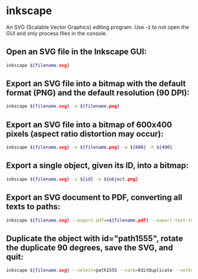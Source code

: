 * inkscape

An SVG (Scalable Vector Graphics) editing program.
Use -z to not open the GUI and only process files in the console.

** Open an SVG file in the Inkscape GUI:

#+BEGIN_SRC sh
  inkscape ${filename.svg}
#+END_SRC

** Export an SVG file into a bitmap with the default format (PNG) and the default resolution (90 DPI):

#+BEGIN_SRC sh
  inkscape ${filename.svg} -e ${filename.png}
#+END_SRC

** Export an SVG file into a bitmap of 600x400 pixels (aspect ratio distortion may occur):

#+BEGIN_SRC sh
  inkscape ${filename.svg} -e ${filename.png} -w ${600} -h ${400}
#+END_SRC

** Export a single object, given its ID, into a bitmap:

#+BEGIN_SRC sh
  inkscape ${filename.svg} -i ${id} -e ${object.png}
#+END_SRC

** Export an SVG document to PDF, converting all texts to paths:

#+BEGIN_SRC sh
  inkscape ${filename.svg} --export-pdf==${filename.pdf} --export-text-to-path
#+END_SRC

** Duplicate the object with id="path1555", rotate the duplicate 90 degrees, save the SVG, and quit:

#+BEGIN_SRC sh
  inkscape ${filename.svg} --select=path1555 --verb=EditDuplicate --verb=ObjectRotate90 --verb=FileSave --verb=FileClose
#+END_SRC
